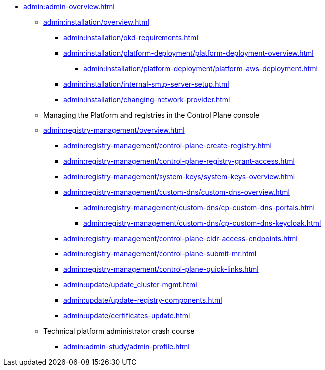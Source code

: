 //Адміністраторам платформи
* xref:admin:admin-overview.adoc[]
+
// ==================== Встановлення та налаштування ==================
** xref:admin:installation/overview.adoc[]
*** xref:admin:installation/okd-requirements.adoc[]
*** xref:admin:installation/platform-deployment/platform-deployment-overview.adoc[]
**** xref:admin:installation/platform-deployment/platform-aws-deployment.adoc[]
//**** xref:admin:installation/platform-deployment/platform-vsphere-deployment.adoc[]
*** xref:admin:installation/internal-smtp-server-setup.adoc[]
*** xref:admin:installation/changing-network-provider.adoc[]
+
//TODO:Update or deprecate*** xref:admin:user-management-auth/keycloak-create-users.adoc[]
+
// Адміністративна панель керування платформою та реєстрами Control Plane
** Managing the Platform and registries in the Control Plane console
** xref:admin:registry-management/overview.adoc[]
//*** xref:admin:registry-management/control-plane-assign-platform-admins.adoc[]
*** xref:admin:registry-management/control-plane-create-registry.adoc[]
//*** xref:admin:registry-management/control-plane-view-registry.adoc[]
//*** xref:admin:registry-management/control-plane-remove-registry.adoc[]
*** xref:admin:registry-management/control-plane-registry-grant-access.adoc[]
*** xref:admin:registry-management/system-keys/system-keys-overview.adoc[]
//**** xref:admin:registry-management/system-keys/control-plane-platform-keys.adoc[]
//**** xref:admin:registry-management/system-keys/control-plane-registry-keys.adoc[]
//*** xref:admin:registry-management/control-plane-registry-resources.adoc[]
*** xref:admin:registry-management/custom-dns/custom-dns-overview.adoc[]
**** xref:admin:registry-management/custom-dns/cp-custom-dns-portals.adoc[]
**** xref:admin:registry-management/custom-dns/cp-custom-dns-keycloak.adoc[]
*** xref:admin:registry-management/control-plane-cidr-access-endpoints.adoc[]
*** xref:admin:registry-management/control-plane-submit-mr.adoc[]
*** xref:admin:registry-management/control-plane-quick-links.adoc[]
// ===================== МІГРАЦІЯ РЕЄСТРІВ ========================
+
//** xref:admin:migrate-registry.adoc[]
+
//========================= ОНОВЛЕННЯ =========================
//** xref:admin:update/overview.adoc[]
*** xref:admin:update/update_cluster-mgmt.adoc[]
*** xref:admin:update/update-registry-components.adoc[]
*** xref:admin:update/certificates-update.adoc[]
+
// Резервне копіювання та відновлення
//** xref:admin:backup-restore/overview.adoc[]
//*** Центральні компоненти
//**** xref:admin:backup-restore/control-plane-components-backup-restore.adoc[]
//**** xref:admin:backup-restore/backup-schedule-cluster-mgmt.adoc[]
//*** Середовище реєстру
//**** xref:admin:backup-restore/control-plane-backup-restore.adoc[]
//**** xref:admin:backup-restore/backup-schedule-registry-components.adoc[]
//*** xref:admin:backup-restore/postgres-backup-restore.adoc[]
//*** xref:admin:backup-restore/master_ip_repair.adoc[]
+
// Масштабування
//** xref:admin:scaling/overview.adoc[]
//*** xref:admin:scaling/vertical-scaling-master-nodes.adoc[]
+
// Керування логами
//** Керування журналами подій
//*** xref:admin:logging/elastic-search.adoc[]
+
// Розподілена файлова система
//** Керування розподіленою файловою системою
//*** xref:admin:file-system/ceph-space.adoc[]
//*** xref:admin:file-system/ceph_scaling.adoc[]
//*** Сховище S3 Ceph Object Storage
//**** xref:admin:file-system/s3/lifecycle-policy.adoc[]
+
// id.gov.ua integration setup
//** Інтеграція із зовнішніми системами
//*** xref:admin:platform-id-gov-ua-setup.adoc[]
//*** xref:platform:registry-develop:bp-modeling/bp/rest-connector.adoc#create-service-entry[Інтеграція із зовнішніми сервісами за допомогою конектора REST: Створення serviceEntry та секрету для авторизації сервісу]
//*** xref:admin:integration-diia.adoc[]
+
// Підключення до бази даних в OpenShift
//** xref:admin:connection-database-openshift.adoc[]
// ============= НАВЧАННЯ ТЕХНІЧНИХ АДМІНІСТРАТОРІВ ==========
** Technical platform administrator crash course
*** xref:admin:admin-study/admin-profile.adoc[]

// Trembita integration
////
** Інтеграція із зовнішніми реєстрами
*** Вихідна інтеграція (Виклик зовнішніх реєстрів)
**** Налаштування ШБО
*** Вхідна інтеграція
**** Додавання та виклик вебсервісу за протоколом SOAP
////
